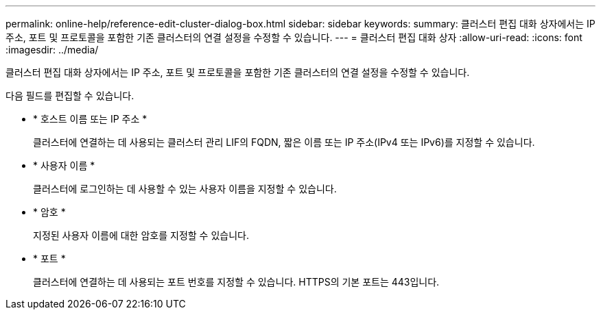 ---
permalink: online-help/reference-edit-cluster-dialog-box.html 
sidebar: sidebar 
keywords:  
summary: 클러스터 편집 대화 상자에서는 IP 주소, 포트 및 프로토콜을 포함한 기존 클러스터의 연결 설정을 수정할 수 있습니다. 
---
= 클러스터 편집 대화 상자
:allow-uri-read: 
:icons: font
:imagesdir: ../media/


[role="lead"]
클러스터 편집 대화 상자에서는 IP 주소, 포트 및 프로토콜을 포함한 기존 클러스터의 연결 설정을 수정할 수 있습니다.

다음 필드를 편집할 수 있습니다.

* * 호스트 이름 또는 IP 주소 *
+
클러스터에 연결하는 데 사용되는 클러스터 관리 LIF의 FQDN, 짧은 이름 또는 IP 주소(IPv4 또는 IPv6)를 지정할 수 있습니다.

* * 사용자 이름 *
+
클러스터에 로그인하는 데 사용할 수 있는 사용자 이름을 지정할 수 있습니다.

* * 암호 *
+
지정된 사용자 이름에 대한 암호를 지정할 수 있습니다.

* * 포트 *
+
클러스터에 연결하는 데 사용되는 포트 번호를 지정할 수 있습니다. HTTPS의 기본 포트는 443입니다.


